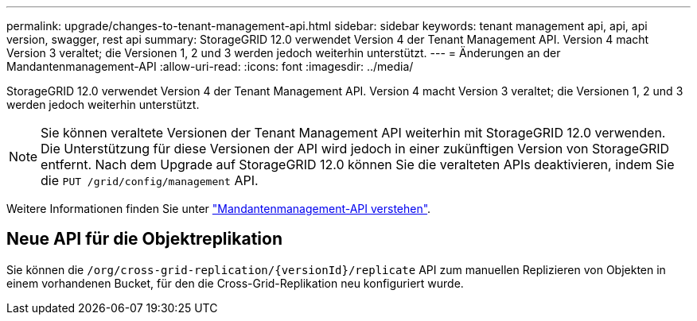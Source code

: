 ---
permalink: upgrade/changes-to-tenant-management-api.html 
sidebar: sidebar 
keywords: tenant management api, api, api version, swagger, rest api 
summary: StorageGRID 12.0 verwendet Version 4 der Tenant Management API.  Version 4 macht Version 3 veraltet; die Versionen 1, 2 und 3 werden jedoch weiterhin unterstützt. 
---
= Änderungen an der Mandantenmanagement-API
:allow-uri-read: 
:icons: font
:imagesdir: ../media/


[role="lead"]
StorageGRID 12.0 verwendet Version 4 der Tenant Management API.  Version 4 macht Version 3 veraltet; die Versionen 1, 2 und 3 werden jedoch weiterhin unterstützt.


NOTE: Sie können veraltete Versionen der Tenant Management API weiterhin mit StorageGRID 12.0 verwenden. Die Unterstützung für diese Versionen der API wird jedoch in einer zukünftigen Version von StorageGRID entfernt.  Nach dem Upgrade auf StorageGRID 12.0 können Sie die veralteten APIs deaktivieren, indem Sie die `PUT /grid/config/management` API.

Weitere Informationen finden Sie unter link:../tenant/understanding-tenant-management-api.html["Mandantenmanagement-API verstehen"].



== Neue API für die Objektreplikation

Sie können die `/org/cross-grid-replication/{versionId}/replicate` API zum manuellen Replizieren von Objekten in einem vorhandenen Bucket, für den die Cross-Grid-Replikation neu konfiguriert wurde.
